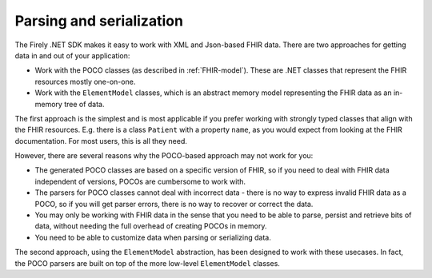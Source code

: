 =========================
Parsing and serialization
=========================

The Firely .NET SDK makes it easy to work with XML and Json-based FHIR data. There are two approaches for getting data in and out of your application:

* Work with the POCO classes (as described in :ref:`FHIR-model`). These are .NET classes that represent the FHIR resources mostly one-on-one.
* Work with the ``ElementModel`` classes, which is an abstract memory model representing the FHIR data as an in-memory tree of data.

The first approach is the simplest and is most applicable if you prefer working with strongly typed classes that align with the FHIR resources. E.g. there is a 
class ``Patient`` with a property ``name``, as you would expect from looking at the FHIR documentation. For most users, this is all they need.

However, there are several reasons why the POCO-based approach may not work for you:

* The generated POCO classes are based on a specific version of FHIR, so if you need to deal with FHIR data independent of versions, POCOs are cumbersome to work with.
* The parsers for POCO classes cannot deal with incorrect data - there is no way to express invalid FHIR data as a POCO, so if you will get parser errors, there is no way to recover or correct the data.
* You may only be working with FHIR data in the sense that you need to be able to parse, persist and retrieve bits of data, without needing the full overhead of creating POCOs in memory.
* You need to be able to customize data when parsing or serializing data.

The second approach, using the ``ElementModel`` abstraction, has been designed to work with these usecases. In fact, the POCO parsers are built on top of the more low-level ``ElementModel`` classes.